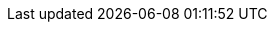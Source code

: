 :job_title: Java Architect/Developer

:work_title: Work Experience
:competences_title: Competences
:education_title: Education
:languages_title: Languages
:activities_title: Activities

:competences_databases_title_name: Databases
:competences_others_title_name: Others

:footer_website_cv: Resume
:footer_phone: Phone
:footer_address: Address
:footer_address_country: Germany
:footer_mail: Mail
:footer_websites: Links
:footer_information: Personal Information
:footer_birthdate: Birthdate
:footer_link_lang_ext: 